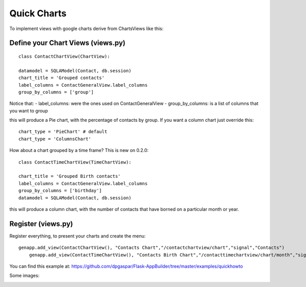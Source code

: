 Quick Charts
============

To implement views with google charts derive from ChartsViews like this::

Define your Chart Views (views.py)
----------------------------------

::

	class ContactChartView(ChartView):
    	
    	datamodel = SQLAModel(Contact, db.session)
    	chart_title = 'Grouped contacts'
    	label_columns = ContactGeneralView.label_columns
    	group_by_columns = ['group']
    	
Notice that:
- label_columns: were the ones used on ContactGeneralView
- group_by_columns: is a list of columns that you want to group

this will produce a Pie chart, with the percentage of contacts by group.
If you want a column chart just override this::

	chart_type = 'PieChart' # default
	chart_type = 'ColumnsChart'


How about a chart grouped by a time frame? This is new on 0.2.0::

	class ContactTimeChartView(TimeChartView):
    
    	chart_title = 'Grouped Birth contacts'
    	label_columns = ContactGeneralView.label_columns
    	group_by_columns = ['birthday']
    	datamodel = SQLAModel(Contact, db.session)

this will produce a column chart, with the number of contacts that have borned on a particular month or year.

Register (views.py)
-------------------

Register everything, to present your charts and create the menu::

    genapp.add_view(ContactChartView(), "Contacts Chart","/contactchartview/chart","signal","Contacts")
	genapp.add_view(ContactTimeChartView(), "Contacts Birth Chart","/contacttimechartview/chart/month","signal","Contacts")

You can find this example at: https://github.com/dpgaspar/Flask-AppBuilder/tree/master/examples/quickhowto

Some images:

.. image:: ./images/chart.png
    :width: 100%

.. image:: ./images/chart_time1.png
    :width: 100%

.. image:: ./images/chart_time2.png
    :width: 100%
